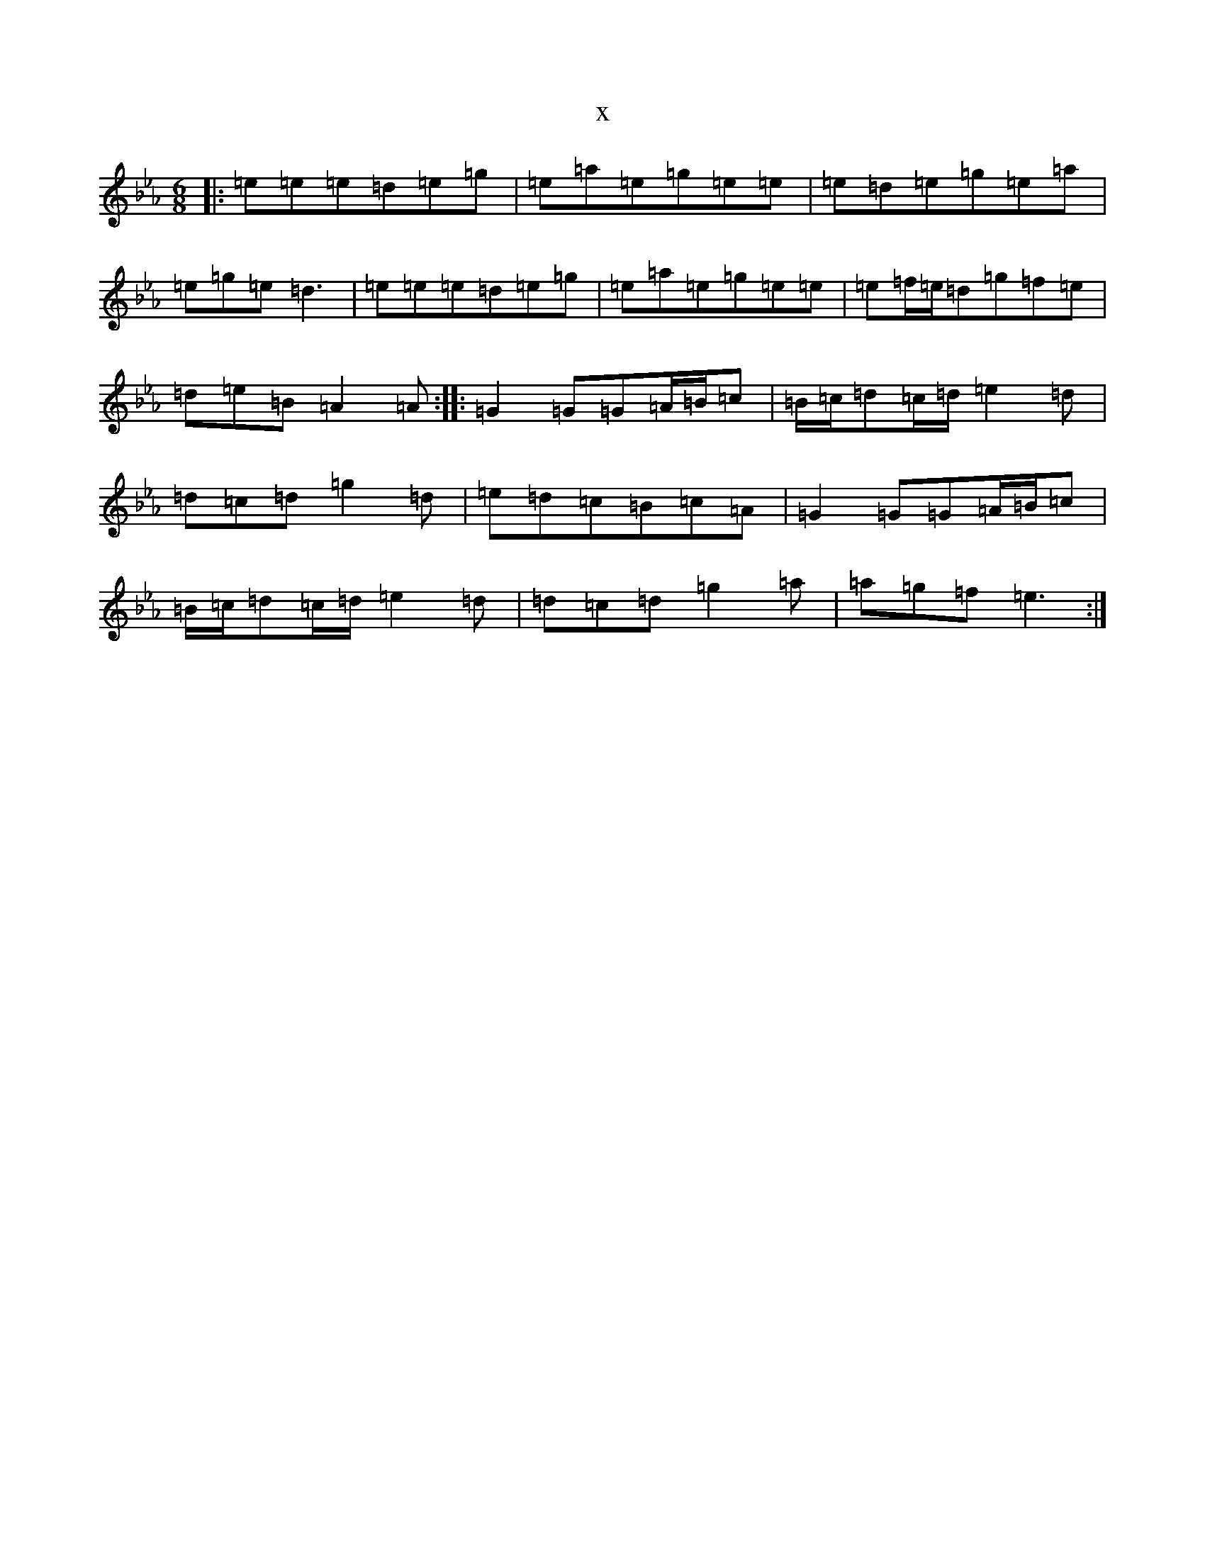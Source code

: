 X:20279
T:x
L:1/8
M:6/8
K: C minor
|:=e=e=e=d=e=g|=e=a=e=g=e=e|=e=d=e=g=e=a|=e=g=e=d3|=e=e=e=d=e=g|=e=a=e=g=e=e|=e=f/2=e/2=d=g=f=e|=d=e=B=A2=A:||:=G2=G=G=A/2=B/2=c|=B/2=c/2=d=c/2=d/2=e2=d|=d=c=d=g2=d|=e=d=c=B=c=A|=G2=G=G=A/2=B/2=c|=B/2=c/2=d=c/2=d/2=e2=d|=d=c=d=g2=a|=a=g=f=e3:|